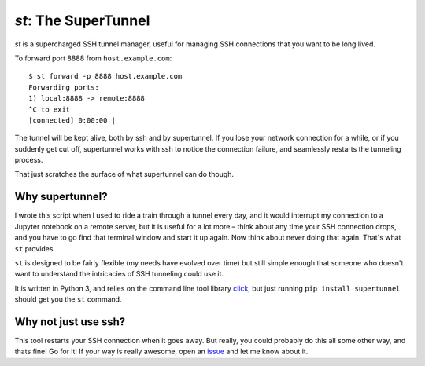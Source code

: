 `st`: The SuperTunnel
---------------------

|GithubActions|_ |PyPi|_

.. |GithubActions| image:: https://github.com/alexrudy/supertunnel/workflows/Supertunnel%20CI/badge.svg
.. _GithubActions: https://github.com/alexrudy/supertunnel/actions

.. |PyPi| image:: https://badge.fury.io/py/supertunnel.svg
.. _PyPi: https://badge.fury.io/py/supertunnel

`st` is a supercharged SSH tunnel manager, useful for managing SSH
connections that you want to be long lived.

To forward port 8888 from ``host.example.com``::

    $ st forward -p 8888 host.example.com
    Forwarding ports:
    1) local:8888 -> remote:8888
    ^C to exit
    [connected] 0:00:00 |

The tunnel will be kept alive, both by ssh and by supertunnel. If you lose your
network connection for a while, or if you suddenly get cut off, supertunnel
works with ssh to notice the connection failure, and seamlessly restarts the
tunneling process.

That just scratches the surface of what supertunnel can do though.

Why supertunnel?
****************

I wrote this script when I used to ride a train through a tunnel every day, and
it would interrupt my connection to a Jupyter notebook on a remote server, but
it is useful for a lot more – think about any time your SSH connection drops,
and you have to go find that terminal window and start it up again. Now think
about never doing that again. That's what ``st`` provides.

``st`` is designed to be fairly flexible (my needs have evolved over time) but
still simple enough that someone who doesn't want to understand the intricacies
of SSH tunneling could use it.

It is written in Python 3, and relies on the command line tool library click_,
but just running ``pip install supertunnel`` should get you the ``st`` command.

Why not just use ssh?
*********************

This tool restarts your SSH connection when it goes away. But really, you could
probably do this all some other way, and thats fine! Go for it! If your way is
really awesome, open an issue_ and let me know about it.

.. _click: https://click.palletsprojects.com/
.. _issue: https://github.com/alexrudy/supertunnel/issues

